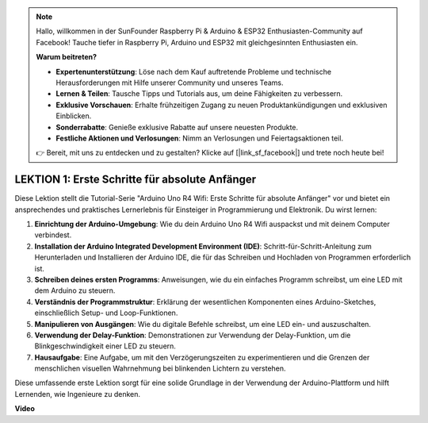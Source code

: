 .. note::

    Hallo, willkommen in der SunFounder Raspberry Pi & Arduino & ESP32 Enthusiasten-Community auf Facebook! Tauche tiefer in Raspberry Pi, Arduino und ESP32 mit gleichgesinnten Enthusiasten ein.

    **Warum beitreten?**

    - **Expertenunterstützung**: Löse nach dem Kauf auftretende Probleme und technische Herausforderungen mit Hilfe unserer Community und unseres Teams.
    - **Lernen & Teilen**: Tausche Tipps und Tutorials aus, um deine Fähigkeiten zu verbessern.
    - **Exklusive Vorschauen**: Erhalte frühzeitigen Zugang zu neuen Produktankündigungen und exklusiven Einblicken.
    - **Sonderrabatte**: Genieße exklusive Rabatte auf unsere neuesten Produkte.
    - **Festliche Aktionen und Verlosungen**: Nimm an Verlosungen und Feiertagsaktionen teil.

    👉 Bereit, mit uns zu entdecken und zu gestalten? Klicke auf [|link_sf_facebook|] und trete noch heute bei!

LEKTION 1: Erste Schritte für absolute Anfänger
===================================================

Diese Lektion stellt die Tutorial-Serie "Arduino Uno R4 Wifi: Erste Schritte für absolute Anfänger" vor und bietet ein ansprechendes und praktisches Lernerlebnis für Einsteiger in Programmierung und Elektronik. Du wirst lernen:

1. **Einrichtung der Arduino-Umgebung**: Wie du dein Arduino Uno R4 Wifi auspackst und mit deinem Computer verbindest.
2. **Installation der Arduino Integrated Development Environment (IDE)**: Schritt-für-Schritt-Anleitung zum Herunterladen und Installieren der Arduino IDE, die für das Schreiben und Hochladen von Programmen erforderlich ist.
3. **Schreiben deines ersten Programms**: Anweisungen, wie du ein einfaches Programm schreibst, um eine LED mit dem Arduino zu steuern.
4. **Verständnis der Programmstruktur**: Erklärung der wesentlichen Komponenten eines Arduino-Sketches, einschließlich Setup- und Loop-Funktionen.
5. **Manipulieren von Ausgängen**: Wie du digitale Befehle schreibst, um eine LED ein- und auszuschalten.
6. **Verwendung der Delay-Funktion**: Demonstrationen zur Verwendung der Delay-Funktion, um die Blinkgeschwindigkeit einer LED zu steuern.
7. **Hausaufgabe**: Eine Aufgabe, um mit den Verzögerungszeiten zu experimentieren und die Grenzen der menschlichen visuellen Wahrnehmung bei blinkenden Lichtern zu verstehen.

Diese umfassende erste Lektion sorgt für eine solide Grundlage in der Verwendung der Arduino-Plattform und hilft Lernenden, wie Ingenieure zu denken.

**Video**

.. raw:: html

    <iframe width="700" height="500" src="https://www.youtube.com/embed/S66Iwhk2V7A?si=o9Q1tTC1X1B9teef" title="YouTube video player" frameborder="0" allow="accelerometer; autoplay; clipboard-write; encrypted-media; gyroscope; picture-in-picture; web-share" allowfullscreen></iframe>
